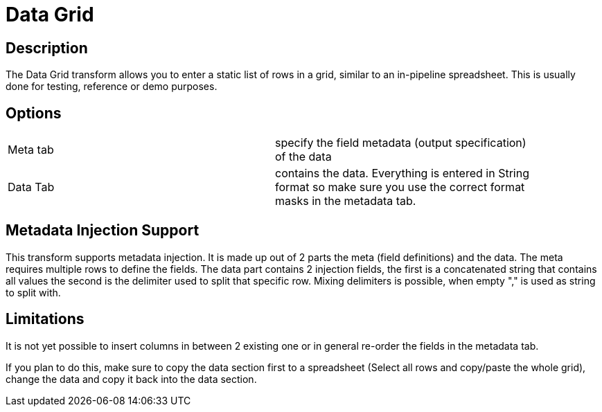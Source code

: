 ////
Licensed to the Apache Software Foundation (ASF) under one
or more contributor license agreements.  See the NOTICE file
distributed with this work for additional information
regarding copyright ownership.  The ASF licenses this file
to you under the Apache License, Version 2.0 (the
"License"); you may not use this file except in compliance
with the License.  You may obtain a copy of the License at
  http://www.apache.org/licenses/LICENSE-2.0
Unless required by applicable law or agreed to in writing,
software distributed under the License is distributed on an
"AS IS" BASIS, WITHOUT WARRANTIES OR CONDITIONS OF ANY
KIND, either express or implied.  See the License for the
specific language governing permissions and limitations
under the License.
////
:documentationPath: /pipeline/transforms/
:language: en_US
:description: The Data Grid transform allows you to enter a static list of rows in a grid, similar to an in-pipeline spreadsheet. This is usually done for testing, reference or demo purposes.


= Data Grid

== Description

The Data Grid transform allows you to enter a static list of rows in a grid, similar to an in-pipeline spreadsheet.
This is usually done for testing, reference or demo purposes.

== Options

[width="90%, options="header"]
|===
|Meta tab|specify the field metadata (output specification) of the data
|Data Tab|contains the data.
Everything is entered in String format so make sure you use the correct format masks in the metadata tab.
|===

== Metadata Injection Support

This transform supports metadata injection.
It is made up out of 2 parts the meta (field definitions) and the data.
The meta requires multiple rows to define the fields.
The data part contains 2 injection fields, the first is a concatenated string that contains all values the second is the delimiter used to split that specific row.
Mixing delimiters is possible, when empty "," is used as string to split with.

== Limitations

It is not yet possible to insert columns in between 2 existing one or in general re-order the fields in the metadata tab.

If you plan to do this, make sure to copy the data section first to a spreadsheet (Select all rows and copy/paste the whole grid), change the data and copy it back into the data section.

